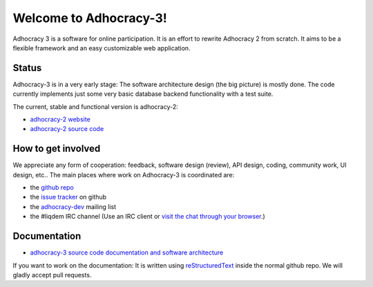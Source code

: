 Welcome to Adhocracy-3!
=======================

Adhocracy 3 is a software for online participation.
It is an effort to rewrite Adhocracy 2 from scratch.
It aims to be a flexible framework and an easy customizable web application.


Status
------

Adhocracy-3 is in a very early stage: The software architecture design (the big picture) is mostly done. The code currently implements just some very basic database backend functionality with a test suite.

The current, stable and functional version is adhocracy-2:

* `adhocracy-2 website <https://adhocracy.de>`_
* `adhocracy-2 source code <https://bitbucket.org/liqd/adhocracy/src>`_



How to get involved
-------------------

We appreciate any form of cooperation: feedback, software design (review), API design, coding, community work, UI design, etc.. The main places where work on Adhocracy-3 is coordinated are:

* the `github repo <https://github.com/adhocracy/adhocracy-3>`_
* the `issue tracker <https://github.com/adhocracy/adhocracy-3/issues>`_ on github
* the `adhocracy-dev <http://lists.liqd.net/cgi-bin/mailman/listinfo/adhocracy-dev>`_ mailing list
* the #liqdem IRC channel (Use an IRC client or `visit the chat through your browser <http://webchat.freenode.net/?channels=liqdem>`_.)

Documentation
-------------

* `adhocracy-3 source code documentation and software architecture <http://adhocracy-3-playground.readthedocs.org/en/latest/index.html>`_

If you want to work on the documentation: It is written using `reStructuredText <http://docutils.sourceforge.net/rst.html>`_ inside the normal github repo. We will gladly accept pull requests.
